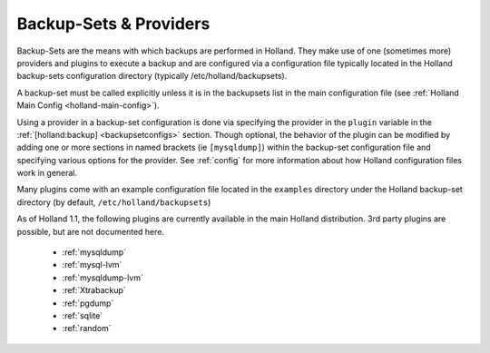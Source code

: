 Backup-Sets & Providers
=======================

Backup-Sets are the means with which backups are performed in Holland. They
make use of one (sometimes more) providers and plugins to execute a backup
and are configured via a configuration file typically located in the 
Holland backup-sets configuration directory (typically /etc/holland/backupsets).

A backup-set must be called explicitly unless it is in the backupsets list in
the main configuration file (see :ref:`Holland Main Config <holland-main-config>`).

Using a provider in a backup-set configuration is done via specifying the provider
in the ``plugin`` variable in the :ref:`[holland:backup] <backupsetconfigs>`
section. Though optional, the behavior of the plugin can be modified by 
adding one or more sections in named brackets (ie ``[mysqldump]``) within the 
backup-set configuration file and specifying various options for the provider.
See :ref:`config` for more information about how Holland configuration files work 
in general.

Many plugins come with an example configuration file located in the ``examples``
directory under the Holland backup-set directory (by default, 
``/etc/holland/backupsets``)

As of Holland 1.1, the following plugins are currently available in the main
Holland distribution. 3rd party plugins are possible, but are not documented here.

  * :ref:`mysqldump`
  * :ref:`mysql-lvm`
  * :ref:`mysqldump-lvm`
  * :ref:`Xtrabackup`
  * :ref:`pgdump`
  * :ref:`sqlite`
  * :ref:`random` 

